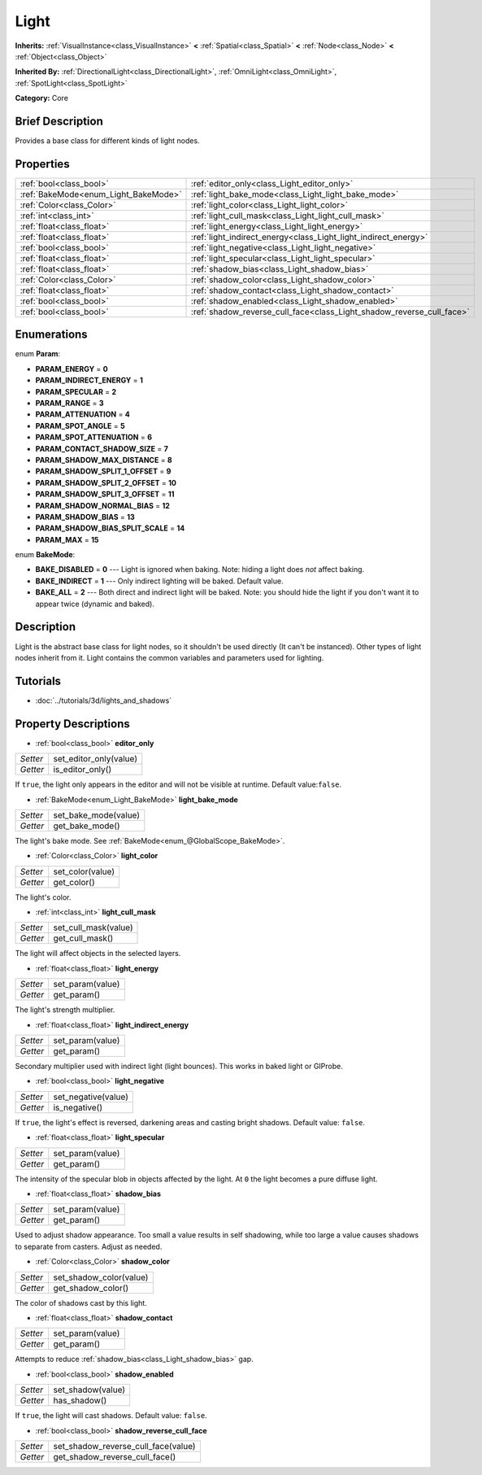 .. Generated automatically by doc/tools/makerst.py in Godot's source tree.
.. DO NOT EDIT THIS FILE, but the Light.xml source instead.
.. The source is found in doc/classes or modules/<name>/doc_classes.

.. _class_Light:

Light
=====

**Inherits:** :ref:`VisualInstance<class_VisualInstance>` **<** :ref:`Spatial<class_Spatial>` **<** :ref:`Node<class_Node>` **<** :ref:`Object<class_Object>`

**Inherited By:** :ref:`DirectionalLight<class_DirectionalLight>`, :ref:`OmniLight<class_OmniLight>`, :ref:`SpotLight<class_SpotLight>`

**Category:** Core

Brief Description
-----------------

Provides a base class for different kinds of light nodes.

Properties
----------

+--------------------------------------+-----------------------------------------------------------------------+
| :ref:`bool<class_bool>`              | :ref:`editor_only<class_Light_editor_only>`                           |
+--------------------------------------+-----------------------------------------------------------------------+
| :ref:`BakeMode<enum_Light_BakeMode>` | :ref:`light_bake_mode<class_Light_light_bake_mode>`                   |
+--------------------------------------+-----------------------------------------------------------------------+
| :ref:`Color<class_Color>`            | :ref:`light_color<class_Light_light_color>`                           |
+--------------------------------------+-----------------------------------------------------------------------+
| :ref:`int<class_int>`                | :ref:`light_cull_mask<class_Light_light_cull_mask>`                   |
+--------------------------------------+-----------------------------------------------------------------------+
| :ref:`float<class_float>`            | :ref:`light_energy<class_Light_light_energy>`                         |
+--------------------------------------+-----------------------------------------------------------------------+
| :ref:`float<class_float>`            | :ref:`light_indirect_energy<class_Light_light_indirect_energy>`       |
+--------------------------------------+-----------------------------------------------------------------------+
| :ref:`bool<class_bool>`              | :ref:`light_negative<class_Light_light_negative>`                     |
+--------------------------------------+-----------------------------------------------------------------------+
| :ref:`float<class_float>`            | :ref:`light_specular<class_Light_light_specular>`                     |
+--------------------------------------+-----------------------------------------------------------------------+
| :ref:`float<class_float>`            | :ref:`shadow_bias<class_Light_shadow_bias>`                           |
+--------------------------------------+-----------------------------------------------------------------------+
| :ref:`Color<class_Color>`            | :ref:`shadow_color<class_Light_shadow_color>`                         |
+--------------------------------------+-----------------------------------------------------------------------+
| :ref:`float<class_float>`            | :ref:`shadow_contact<class_Light_shadow_contact>`                     |
+--------------------------------------+-----------------------------------------------------------------------+
| :ref:`bool<class_bool>`              | :ref:`shadow_enabled<class_Light_shadow_enabled>`                     |
+--------------------------------------+-----------------------------------------------------------------------+
| :ref:`bool<class_bool>`              | :ref:`shadow_reverse_cull_face<class_Light_shadow_reverse_cull_face>` |
+--------------------------------------+-----------------------------------------------------------------------+

Enumerations
------------

.. _enum_Light_Param:

enum **Param**:

- **PARAM_ENERGY** = **0**

- **PARAM_INDIRECT_ENERGY** = **1**

- **PARAM_SPECULAR** = **2**

- **PARAM_RANGE** = **3**

- **PARAM_ATTENUATION** = **4**

- **PARAM_SPOT_ANGLE** = **5**

- **PARAM_SPOT_ATTENUATION** = **6**

- **PARAM_CONTACT_SHADOW_SIZE** = **7**

- **PARAM_SHADOW_MAX_DISTANCE** = **8**

- **PARAM_SHADOW_SPLIT_1_OFFSET** = **9**

- **PARAM_SHADOW_SPLIT_2_OFFSET** = **10**

- **PARAM_SHADOW_SPLIT_3_OFFSET** = **11**

- **PARAM_SHADOW_NORMAL_BIAS** = **12**

- **PARAM_SHADOW_BIAS** = **13**

- **PARAM_SHADOW_BIAS_SPLIT_SCALE** = **14**

- **PARAM_MAX** = **15**

.. _enum_Light_BakeMode:

enum **BakeMode**:

- **BAKE_DISABLED** = **0** --- Light is ignored when baking. Note: hiding a light does *not* affect baking.

- **BAKE_INDIRECT** = **1** --- Only indirect lighting will be baked. Default value.

- **BAKE_ALL** = **2** --- Both direct and indirect light will be baked. Note: you should hide the light if you don't want it to appear twice (dynamic and baked).

Description
-----------

Light is the abstract base class for light nodes, so it shouldn't be used directly (It can't be instanced). Other types of light nodes inherit from it. Light contains the common variables and parameters used for lighting.

Tutorials
---------

- :doc:`../tutorials/3d/lights_and_shadows`

Property Descriptions
---------------------

.. _class_Light_editor_only:

- :ref:`bool<class_bool>` **editor_only**

+----------+------------------------+
| *Setter* | set_editor_only(value) |
+----------+------------------------+
| *Getter* | is_editor_only()       |
+----------+------------------------+

If ``true``, the light only appears in the editor and will not be visible at runtime. Default value:``false``.

.. _class_Light_light_bake_mode:

- :ref:`BakeMode<enum_Light_BakeMode>` **light_bake_mode**

+----------+----------------------+
| *Setter* | set_bake_mode(value) |
+----------+----------------------+
| *Getter* | get_bake_mode()      |
+----------+----------------------+

The light's bake mode. See :ref:`BakeMode<enum_@GlobalScope_BakeMode>`.

.. _class_Light_light_color:

- :ref:`Color<class_Color>` **light_color**

+----------+------------------+
| *Setter* | set_color(value) |
+----------+------------------+
| *Getter* | get_color()      |
+----------+------------------+

The light's color.

.. _class_Light_light_cull_mask:

- :ref:`int<class_int>` **light_cull_mask**

+----------+----------------------+
| *Setter* | set_cull_mask(value) |
+----------+----------------------+
| *Getter* | get_cull_mask()      |
+----------+----------------------+

The light will affect objects in the selected layers.

.. _class_Light_light_energy:

- :ref:`float<class_float>` **light_energy**

+----------+------------------+
| *Setter* | set_param(value) |
+----------+------------------+
| *Getter* | get_param()      |
+----------+------------------+

The light's strength multiplier.

.. _class_Light_light_indirect_energy:

- :ref:`float<class_float>` **light_indirect_energy**

+----------+------------------+
| *Setter* | set_param(value) |
+----------+------------------+
| *Getter* | get_param()      |
+----------+------------------+

Secondary multiplier used with indirect light (light bounces). This works in baked light or GIProbe.

.. _class_Light_light_negative:

- :ref:`bool<class_bool>` **light_negative**

+----------+---------------------+
| *Setter* | set_negative(value) |
+----------+---------------------+
| *Getter* | is_negative()       |
+----------+---------------------+

If ``true``, the light's effect is reversed, darkening areas and casting bright shadows. Default value: ``false``.

.. _class_Light_light_specular:

- :ref:`float<class_float>` **light_specular**

+----------+------------------+
| *Setter* | set_param(value) |
+----------+------------------+
| *Getter* | get_param()      |
+----------+------------------+

The intensity of the specular blob in objects affected by the light. At ``0`` the light becomes a pure diffuse light.

.. _class_Light_shadow_bias:

- :ref:`float<class_float>` **shadow_bias**

+----------+------------------+
| *Setter* | set_param(value) |
+----------+------------------+
| *Getter* | get_param()      |
+----------+------------------+

Used to adjust shadow appearance. Too small a value results in self shadowing, while too large a value causes shadows to separate from casters. Adjust as needed.

.. _class_Light_shadow_color:

- :ref:`Color<class_Color>` **shadow_color**

+----------+-------------------------+
| *Setter* | set_shadow_color(value) |
+----------+-------------------------+
| *Getter* | get_shadow_color()      |
+----------+-------------------------+

The color of shadows cast by this light.

.. _class_Light_shadow_contact:

- :ref:`float<class_float>` **shadow_contact**

+----------+------------------+
| *Setter* | set_param(value) |
+----------+------------------+
| *Getter* | get_param()      |
+----------+------------------+

Attempts to reduce :ref:`shadow_bias<class_Light_shadow_bias>` gap.

.. _class_Light_shadow_enabled:

- :ref:`bool<class_bool>` **shadow_enabled**

+----------+-------------------+
| *Setter* | set_shadow(value) |
+----------+-------------------+
| *Getter* | has_shadow()      |
+----------+-------------------+

If ``true``, the light will cast shadows. Default value: ``false``.

.. _class_Light_shadow_reverse_cull_face:

- :ref:`bool<class_bool>` **shadow_reverse_cull_face**

+----------+-------------------------------------+
| *Setter* | set_shadow_reverse_cull_face(value) |
+----------+-------------------------------------+
| *Getter* | get_shadow_reverse_cull_face()      |
+----------+-------------------------------------+

